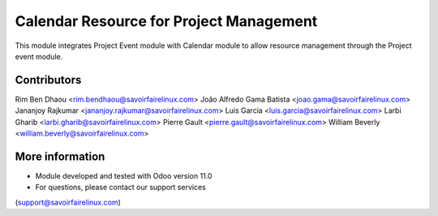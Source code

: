 Calendar Resource for Project Management
======
This module integrates Project Event module with Calendar module to 
allow resource management through the Project event module.

Contributors
------------
Rim Ben Dhaou <rim.bendhaou@savoirfairelinux.com>
João Alfredo Gama Batista <joao.gama@savoirfairelinux.com>
Jananjoy Rajkumar <jananjoy.rajkumar@savoirfairelinux.com>
Luis Garcia <luis.garcia@savoirfairelinux.com>
Larbi Gharib <larbi.gharib@savoirfairelinux.com>
Pierre Gault <pierre.gault@savoirfairelinux.com>
William Beverly <william.beverly@savoirfairelinux.com>


More information
----------------
* Module developed and tested with Odoo version 11.0
* For questions, please contact our support services
(support@savoirfairelinux.com)
